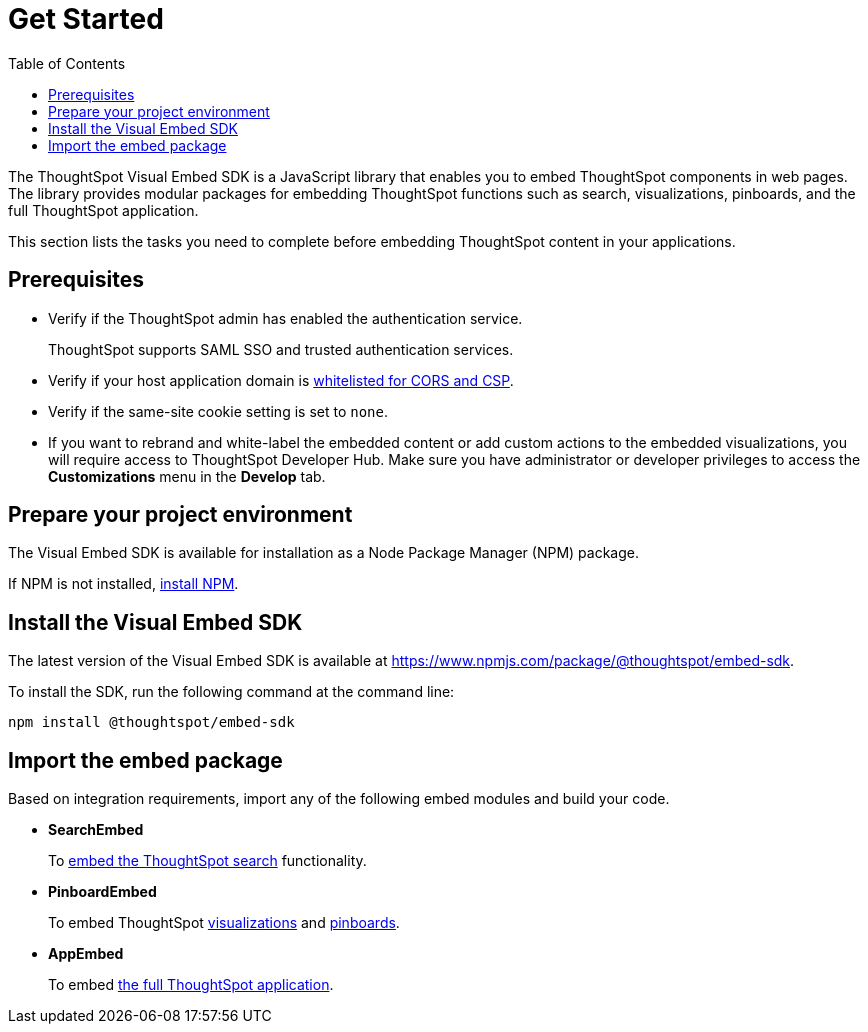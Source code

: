 = Get Started
:toc: true

:page-title: Getting Started
:page-pageid: getting-started
:page-description: Getting Started

The ThoughtSpot Visual Embed SDK is a JavaScript library that enables you to embed ThoughtSpot components in web pages. The library provides modular packages for embedding ThoughtSpot functions such as search, visualizations, pinboards, and the full ThoughtSpot application.

This section lists the tasks you need to complete before embedding ThoughtSpot content in your applications.

== Prerequisites

* Verify if the ThoughtSpot admin has enabled the authentication service.
+
ThoughtSpot supports SAML SSO and trusted authentication services.

* Verify if your host application domain is xref:security-settings.adoc[whitelisted for CORS and CSP].
* Verify if the same-site cookie setting is set to `none`.
* If you want to rebrand and white-label the embedded content or add custom actions to the embedded visualizations, you will require access to ThoughtSpot Developer Hub. Make sure you have administrator or developer  privileges to access the *Customizations* menu in the *Develop* tab.

== Prepare your project environment
The Visual Embed SDK is available for installation as a Node Package Manager (NPM) package.

If NPM is not installed, link:https://www.npmjs.com/get-npm[install NPM, window=_blank].

== Install the Visual Embed SDK
The latest version of the Visual Embed SDK is available at link:https://www.npmjs.com/package/@thoughtspot/embed-sdk[https://www.npmjs.com/package/@thoughtspot/embed-sdk, window=_blank].

To install the SDK, run the following command at the command line:
[source,console]
----
npm install @thoughtspot/embed-sdk
----

== Import the embed package

Based on integration requirements, import any of the following embed modules and build your code.

* *SearchEmbed*
+
To xref:embed-search.adoc[embed the ThoughtSpot search] functionality.
* *PinboardEmbed*
+
To embed ThoughtSpot xref:embed-a-viz.adoc[visualizations] and xref:embed-pinboard.adoc[pinboards].
* *AppEmbed*
+
To embed xref:full-embed.adoc[the full ThoughtSpot application].
